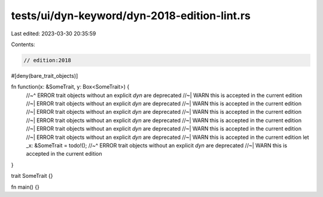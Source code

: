 tests/ui/dyn-keyword/dyn-2018-edition-lint.rs
=============================================

Last edited: 2023-03-30 20:35:59

Contents:

.. code-block:: rs

    // edition:2018
#[deny(bare_trait_objects)]

fn function(x: &SomeTrait, y: Box<SomeTrait>) {
    //~^ ERROR trait objects without an explicit `dyn` are deprecated
    //~| WARN this is accepted in the current edition
    //~| ERROR trait objects without an explicit `dyn` are deprecated
    //~| WARN this is accepted in the current edition
    //~| ERROR trait objects without an explicit `dyn` are deprecated
    //~| WARN this is accepted in the current edition
    //~| ERROR trait objects without an explicit `dyn` are deprecated
    //~| WARN this is accepted in the current edition
    //~| ERROR trait objects without an explicit `dyn` are deprecated
    //~| WARN this is accepted in the current edition
    //~| ERROR trait objects without an explicit `dyn` are deprecated
    //~| WARN this is accepted in the current edition
    let _x: &SomeTrait = todo!();
    //~^ ERROR trait objects without an explicit `dyn` are deprecated
    //~| WARN this is accepted in the current edition
}

trait SomeTrait {}

fn main() {}



